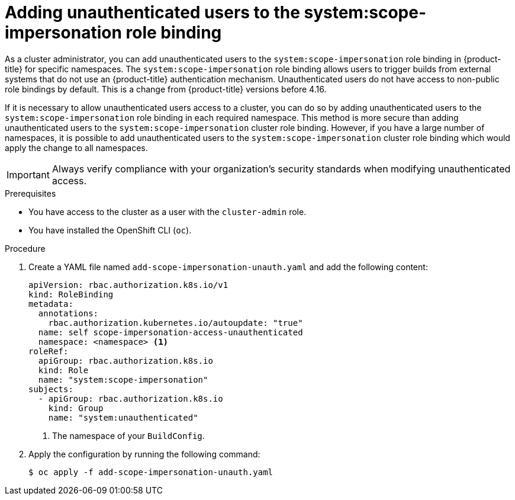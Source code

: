 // Module included in the following assemblies:
//
// * authentication/tokens-scoping.adoc

:_mod-docs-content-type: PROCEDURE
[id="unauthenticated-users-scope-impersonation_{context}"]
= Adding unauthenticated users to the system:scope-impersonation role binding

As a cluster administrator, you can add unauthenticated users to the `system:scope-impersonation` role binding in {product-title} for specific namespaces. The `system:scope-impersonation` role binding allows users to trigger builds from external systems that do not use an {product-title} authentication mechanism. Unauthenticated users do not have access to non-public role bindings by default. This is a change from {product-title} versions before 4.16.

If it is necessary to allow unauthenticated users access to a cluster, you can do so by adding unauthenticated users to the `system:scope-impersonation` role binding in each required namespace. This method is more secure than adding unauthenticated users to the `system:scope-impersonation` cluster role binding. However, if you have a large number of namespaces, it is possible to add unauthenticated users to the `system:scope-impersonation` cluster role binding which would apply the change to all namespaces.

[IMPORTANT]
====
Always verify compliance with your organization's security standards when modifying unauthenticated access.
====

.Prerequisites

* You have access to the cluster as a user with the `cluster-admin` role.
* You have installed the OpenShift CLI (`oc`).

.Procedure

. Create a YAML file named `add-scope-impersonation-unauth.yaml` and add the following content:
+
[source,yaml]
----
apiVersion: rbac.authorization.k8s.io/v1
kind: RoleBinding
metadata:
  annotations:
    rbac.authorization.kubernetes.io/autoupdate: "true"
  name: self scope-impersonation-access-unauthenticated
  namespace: <namespace> <1>
roleRef:
  apiGroup: rbac.authorization.k8s.io
  kind: Role
  name: "system:scope-impersonation"
subjects:
  - apiGroup: rbac.authorization.k8s.io
    kind: Group
    name: "system:unauthenticated"
----
<1> The namespace of your `BuildConfig`.

. Apply the configuration by running the following command:
+
[source,terminal]
----
$ oc apply -f add-scope-impersonation-unauth.yaml
----